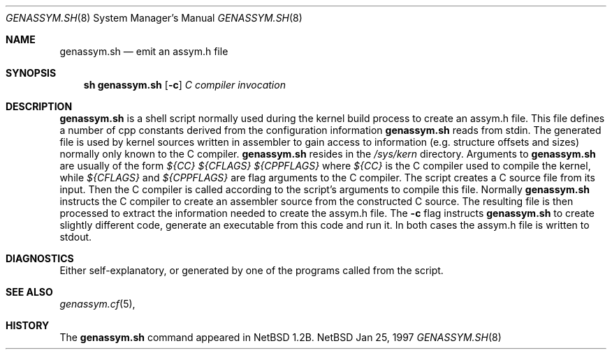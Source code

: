 .\"	$NetBSD: genassym.sh.8,v 1.2 1997/02/01 09:34:03 matthias Exp $
.\"
.\" Copyright (c) 1997 Matthias Pfaller.
.\" All rights reserved.
.\"
.\" Redistribution and use in source and binary forms, with or without
.\" modification, are permitted provided that the following conditions
.\" are met:
.\" 1. Redistributions of source code must retain the above copyright
.\"    notice, this list of conditions and the following disclaimer.
.\" 2. Redistributions in binary form must reproduce the above copyright
.\"    notice, this list of conditions and the following disclaimer in the
.\"    documentation and/or other materials provided with the distribution.
.\" 3. All advertising materials mentioning features or use of this software
.\"    must display the following acknowledgement:
.\"	  This product includes software developed by Matthias Pfaller.
.\" 4. The name of the author may not be used to endorse or promote products
.\"    derived from this software without specific prior written permission
.\"
.\" THIS SOFTWARE IS PROVIDED BY THE AUTHOR ``AS IS'' AND ANY EXPRESS OR
.\" IMPLIED WARRANTIES, INCLUDING, BUT NOT LIMITED TO, THE IMPLIED WARRANTIES
.\" OF MERCHANTABILITY AND FITNESS FOR A PARTICULAR PURPOSE ARE DISCLAIMED.
.\" IN NO EVENT SHALL THE AUTHOR BE LIABLE FOR ANY DIRECT, INDIRECT,
.\" INCIDENTAL, SPECIAL, EXEMPLARY, OR CONSEQUENTIAL DAMAGES (INCLUDING, BUT
.\" NOT LIMITED TO, PROCUREMENT OF SUBSTITUTE GOODS OR SERVICES; LOSS OF USE,
.\" DATA, OR PROFITS; OR BUSINESS INTERRUPTION) HOWEVER CAUSED AND ON ANY
.\" THEORY OF LIABILITY, WHETHER IN CONTRACT, STRICT LIABILITY, OR TORT
.\" (INCLUDING NEGLIGENCE OR OTHERWISE) ARISING IN ANY WAY OUT OF THE USE OF
.\" THIS SOFTWARE, EVEN IF ADVISED OF THE POSSIBILITY OF SUCH DAMAGE.
.\"
.Dd Jan 25, 1997
.Dt GENASSYM.SH 8
.Os NetBSD
.Sh NAME
.Nm genassym.sh
.Nd emit an assym.h file
.Sh SYNOPSIS
.Nm sh genassym.sh
.Op Fl c
.Ar C compiler invocation
.Sh DESCRIPTION
.Nm
is a shell script normally used during the kernel build process to
create an assym.h file.
This file defines a number of cpp constants derived from the configuration
information
.Nm
reads from stdin. The generated file is used by kernel sources
written in assembler to gain access to information (e.g. structure
offsets and sizes) normally only known to the C compiler.
.Nm
resides in the 
.Pa /sys/kern
directory. Arguments to 
.Nm
are usually of the form
.Ar ${CC} ${CFLAGS} ${CPPFLAGS}
where
.Ar ${CC}
is the C compiler used to compile the kernel, while
.Ar ${CFLAGS}
and
.Ar ${CPPFLAGS}
are flag arguments to the C compiler. The script creates a C source file
from its input. Then the C compiler is called according to the script's
arguments to compile this file. Normally
.Nm
instructs the C compiler to create an assembler source from the constructed
C source. The resulting file is then processed to extract the information
needed to create the assym.h file. The
.Fl c
flag instructs
.Nm
to create slightly different code, generate an executable from this code
and run it. In both cases the assym.h file is written to stdout.
.Sh DIAGNOSTICS
Either self-explanatory, or generated by one of the programs
called from the script.
.Sh SEE ALSO
.Xr genassym.cf 5 ,
.Sh HISTORY
The
.Nm
command appeared in
.Nx 1.2b .
